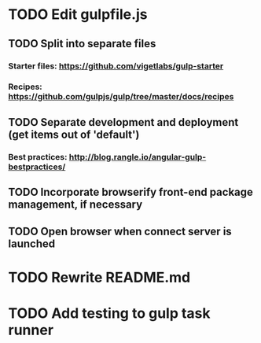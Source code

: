 * TODO Edit gulpfile.js
** TODO Split into separate files
*** Starter files: https://github.com/vigetlabs/gulp-starter
*** Recipes: https://github.com/gulpjs/gulp/tree/master/docs/recipes
** TODO Separate development and deployment (get items out of 'default')
*** Best practices: http://blog.rangle.io/angular-gulp-bestpractices/
** TODO Incorporate browserify front-end package management, if necessary
** TODO Open browser when connect server is launched
* TODO Rewrite README.md
* TODO Add testing to gulp task runner
